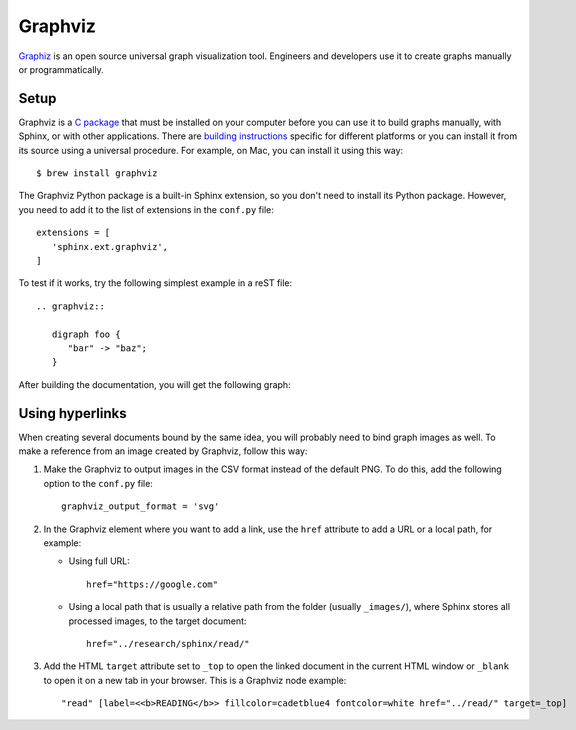 .. _resources_graphics_graphviz:

Graphviz
########

`Graphiz <https://www.graphviz.org/>`_  is an open source universal graph visualization tool. Engineers and
developers use it to create graphs manually or programmatically.


Setup
=====

Graphviz is a `C package <https://gitlab.com/graphviz/graphviz/>`_ that must be installed on your computer before you
can use it to build graphs manually, with Sphinx, or with other applications.
There are `building instructions <https://graphviz.org/doc/build.html>`_ specific for different platforms or you
can install it from its source using a universal procedure. For example, on Mac, you can install it using this way::

   $ brew install graphviz

The Graphviz Python package is a built-in Sphinx extension, so you don't need to install its Python package.
However, you need to add it to the list of extensions in the ``conf.py`` file::

   extensions = [
      'sphinx.ext.graphviz',
   ]

To test if it works, try the following simplest example in a reST file::

   .. graphviz::

      digraph foo {
         "bar" -> "baz";
      }

After building the documentation, you will get the following graph:

.. graphviz::

   digraph foo {
      "bar" -> "baz";
   }


Using hyperlinks
================

When creating several documents bound by the same idea, you will probably need to bind graph images as well.
To make a reference from an image created by Graphviz, follow this way:

#. Make the Graphviz to output images in the CSV format instead of the default PNG.
   To do this, add the following option to the ``conf.py`` file::

      graphviz_output_format = 'svg'

#. In the Graphviz element where you want to add a link, use the ``href`` attribute to add a URL or a local path,
   for example:

   *  Using full URL::

         href="https://google.com"

   *  Using a local path that is usually a relative path from the folder (usually ``_images/``), where Sphinx stores
      all processed images, to the target document::

         href="../research/sphinx/read/"

#. Add the HTML ``target`` attribute set to ``_top`` to open the linked document in the current HTML window
   or ``_blank`` to open it on a new tab in your browser.
   This is a Graphviz node example::

      "read" [label=<<b>READING</b>> fillcolor=cadetblue4 fontcolor=white href="../read/" target=_top]

